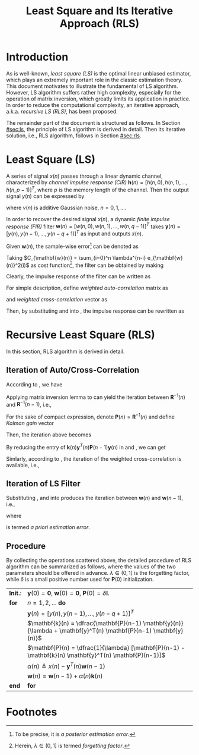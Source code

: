 #+TITLE: Least Square and Its Iterative Approach (RLS)

* Introduction
As is well-known, /least square (LS)/ is the optimal linear unbiased estimator, which plays an extremely important role in the classic estimation theory. This document motivates to illustrate the fundamental of LS algorithm. However, LS algorithm suffers rather high complexity, especially for the operation of matrix inversion, which greatly limits its application in practice. In order to reduce the computational complexity, an iterative approach, a.k.a. /recursive LS (RLS)/, has been proposed.

The remainder part of the document is structured as follows. In Section [[#sec:ls]], the principle of LS algorithm is derived in detail. Then its iterative solution, i.e., RLS algorithm, follows in Section [[#sec:rls]].

* Least Square (LS)
:PROPERTIES:
:CUSTOM_ID: sec:ls
:END:
A series of signal $x(n)$ passes through a linear dynamic channel, characterized by /channel impulse response (CIR)/ $\mathbf{h}(n) = [h(n, 0), h(n, 1), \ldots, h(n, p-1)]^T$, where $p$ is the memory length of the channel. Then the output signal $y(n)$ can be expressed by
\begin{align*}
  y(n) = \sum_{\tau=0}^{p-1} h(n, \tau)x(n-\tau) + v(n)
\end{align*}
where $v(n)$ is additive Gaussian noise, $n = 0, 1, \ldots$.

In order to recover the desired signal $x(n)$, a dynamic /finite impulse response (FIR)/ filter $\mathbf{w}(n) = [w(n, 0), w(n, 1), \ldots, w(n, q-1)]^T$ takes $\mathbf{y}(n) = [y(n), y(n-1), \ldots, y(n-q+1)]^T$ as input and outputs $\tilde{x}(n)$.
\begin{align*}
  \tilde{x}(n) &= \sum_{\tau=0}^{q-1} w(n, \tau) y(n-\tau) \\
  &= \mathbf{w}^T(n) \mathbf{y}(n).
\end{align*}

Given $\mathbf{w}(n)$, the sample-wise error[fn:1] can be denoted as
\begin{align*}
  e_{\mathbf{w}(n)}(i) &= \tilde{x}(i) - x(i) \\
  &= \mathbf{w}^T(n) \mathbf{y}(i) - x(i), \quad i = 0, 1, \ldots, n.
\end{align*}
Taking $C_{\mathbf{w}(n)} = \sum_{i=0}^n \lambda^{n-i} e_{\mathbf{w}(n)}^2(i)$ as cost function[fn:2], the filter can be obtained by making
\begin{align*}
  \frac{\partial C_{\mathbf{w}(n)}}{\partial \mathbf{w}(n)} &= 2\sum_{i=0}^n \lambda^{n-i} e_{\mathbf{w}(n)}(i) \frac{\partial e_{\mathbf{w}(n)}(i)}{\partial \mathbf{w}(n)} \\
                                                            &= 2\sum_{i=0}^n \lambda^{n-i} \mathbf{y}(i)[\mathbf{y}^T(i) \mathbf{w}(n) - x(i)]  \\
  &= 2 \left[ \sum_{i=0}^n \lambda^{n-i} \mathbf{y}(i)\mathbf{y}^T(i) \right] \mathbf{w}(n) - 2 \sum_{i=0}^{n} \lambda^{n-i}x(i) \mathbf{y}(i) \\
  &= \mathbf{0}.
\end{align*}
Clearly, the impulse response of the filter can be written as
\begin{align}
  \label{eq:ls}
\mathbf{w}(n) = \left[ \sum_{i=0}^n \lambda^{n-i} \mathbf{y}(i)\mathbf{y}^T(i) \right]^{-1} \sum_{i=0}^{n} \lambda^{n-i}x(i) \mathbf{y}(i)
\end{align}
For simple description, define /weighted auto-correlation/ matrix as
\begin{align}
  \label{eq:cov}
\mathbf{R}(n) \triangleq \sum_{i=0}^n \lambda^{n-i} \mathbf{y}(i)\mathbf{y}^T(i)
\end{align}
and /weighted cross-correlation/ vector as
\begin{align}
  \label{eq:corr}
\mathbf{r}(n) \triangleq \sum_{i=0}^{n} \lambda^{n-i}x(i) \mathbf{y}(i).
\end{align}
Then, by substituting \eqref{eq:cov} and \eqref{eq:corr} into \eqref{eq:ls}, the impulse response can be rewritten as
\begin{align}
  \label{eq:ls-brief}
\mathbf{w}(n) = \mathbf{R}^{-1}(n) \mathbf{r}(n).
\end{align}

* Recursive Least Square (RLS)
:PROPERTIES:
:CUSTOM_ID: sec:rls
:END:
In this section, RLS algorithm is derived in detail.
** Iteration of Auto/Cross-Correlation
According to \eqref{eq:cov}, we have
\begin{align}
  \mathbf{R}(n) &= \lambda \sum_{i=0}^{n-1} \lambda^{n-1-i} \mathbf{y}(i)\mathbf{y}^T(i) + \mathbf{y}(n) \mathbf{y}^T(n) \nonumber \\
  &= \lambda \mathbf{R}(n-1) + \mathbf{y}(n) \mathbf{y}^T(n). \label{eq:iter-R}
\end{align}
Applying matrix inversion lemma to \eqref{eq:iter-R} can yield the iteration between $\mathbf{R}^{-1}(n)$ and $\mathbf{R}^{-1}(n-1)$, i.e.,
\begin{align*}
\mathbf{R}^{-1}(n) = \frac{1}{\lambda} \left[ \mathbf{R}^{-1}(n-1) - \frac{\mathbf{R}^{-1}(n-1) \mathbf{y}(n) \mathbf{y}^T(n) \mathbf{R}^{-1}(n-1)}{\lambda + \mathbf{y}^T(n) \mathbf{R}^{-1}(n-1) \mathbf{y}(n)} \right]
\end{align*}
For the sake of compact expression, denote $\mathbf{P}(n) = \mathbf{R}^{-1}(n)$ and define /Kalman gain/ vector
\begin{align}
  \mathbf{k}(n) &= \frac{\mathbf{R}^{-1}(n-1) \mathbf{y}(n)}{\lambda + \mathbf{y}^T(n) \mathbf{R}^{-1}(n-1) \mathbf{y}(n)} \nonumber \\
  &= \frac{\mathbf{P}(n-1) \mathbf{y}(n)}{\lambda + \mathbf{y}^T(n) \mathbf{P}(n-1) \mathbf{y}(n)}. \label{eq:kalman-gain}
\end{align}
Then, the iteration above becomes
\begin{align}
    \label{eq:iter-p}
  \mathbf{P}(n) = \frac{1}{\lambda} [\mathbf{P}(n-1) - \mathbf{k}(n) \mathbf{y}^T(n) \mathbf{P}(n-1)].
\end{align}
By reducing the entry of $\mathbf{k}(n) \mathbf{y}^T(n) \mathbf{P}(n-1) \mathbf{y}(n)$ in \eqref{eq:kalman-gain} and \eqref{eq:iter-p}, we can get
\begin{align}
  \label{eq:k-p}
\mathbf{k}(n) = \mathbf{P}(n) \mathbf{y}(n).
\end{align}

Simlarly, according to \eqref{eq:corr}, the iteration of the weighted cross-correlation is available, i.e.,
\begin{align}
  \mathbf{r}(n) &= \lambda \sum_{i=0}^{n-1} \lambda^{n-1-i}x(i) \mathbf{y}(i) + x(n) \mathbf{y}(n) \nonumber \\
  &= \lambda \mathbf{r}(n-1) + x(n) \mathbf{y}(n). \label{eq:iter-r}
\end{align}

** Iteration of LS Filter
Substituting \eqref{eq:iter-p}, \eqref{eq:k-p} and \eqref{eq:iter-r} into \eqref{eq:ls-brief} produces the iteration between $\mathbf{w}(n)$ and $\mathbf{w}(n-1)$, i.e.,
\begin{align}
  \label{eq:iter-w}
  \mathbf{w}(n) &= \mathbf{P}(n) \mathbf{r}(n) \nonumber \\
                &= \mathbf{P}(n) [ \lambda \mathbf{r}(n-1) + x(n) \mathbf{y}(n) ] \nonumber \\
                & = [\mathbf{P}(n-1) - \mathbf{k}(n) \mathbf{y}^T(n) \mathbf{P}(n-1)] \mathbf{r}(n-1) + x(n) \mathbf{k}(n) \nonumber \\
                & = \mathbf{w}(n-1) - \mathbf{k}(n) \mathbf{y}^T(n) \mathbf{w}(n-1) + x(n) \mathbf{k}(n) \nonumber \\
  &= \mathbf{w}(n-1) + \alpha(n) \mathbf{k}(n)
\end{align}
where
\begin{align}
  \label{eq:apriori-err}
\alpha(n) \triangleq x(n) - \mathbf{y}^T(n) \mathbf{w}(n-1)
\end{align}
is termed /a priori estimation error/.

** Procedure
By collecting the operations scattered above, the detailed procedure of RLS algorithm can be summarized as follows, where the values of the two parameters should be offered in advance. $\lambda \in (0, 1]$ is the forgetting factor, while $\delta$ is a small positive number used for $\mathbf{P}(0)$ initialization.

#+attr_html: :align center
| *Init.*: | $\mathbf{y}(0) = \mathbf{0}$, $\mathbf{w}(0) = \mathbf{0}$, $\mathbf{P}(0) = \delta \mathbf{I}$.                 |
| *for*    | $n = 1, 2, \ldots$ *do*                                                                                          |
|          | $\mathbf{y}(n) = [y(n), y(n-1), \ldots, y(n-q+1)]^T$                                                             |
|          | $\mathbf{k}(n) = \dfrac{\mathbf{P}(n-1) \mathbf{y}(n)}{\lambda + \mathbf{y}^T(n) \mathbf{P}(n-1) \mathbf{y}(n)}$ |
|          | $\mathbf{P}(n) = \dfrac{1}{\lambda} [\mathbf{P}(n-1) - \mathbf{k}(n) \mathbf{y}^T(n) \mathbf{P}(n-1)]$           |
|          | $\alpha(n) \triangleq x(n) - \mathbf{y}^T(n) \mathbf{w}(n-1)$                                                    |
|          | $\mathbf{w}(n) = \mathbf{w}(n-1) +\alpha(n)\mathbf{k}(n)$                                                        |
| *end*    | *for*                                                                                                            |

* Footnotes

[fn:2] Herein, $\lambda \in (0, 1]$ is termed /forgetting factor/.

[fn:1] To be precise, it is /a posterior estimation error/.
